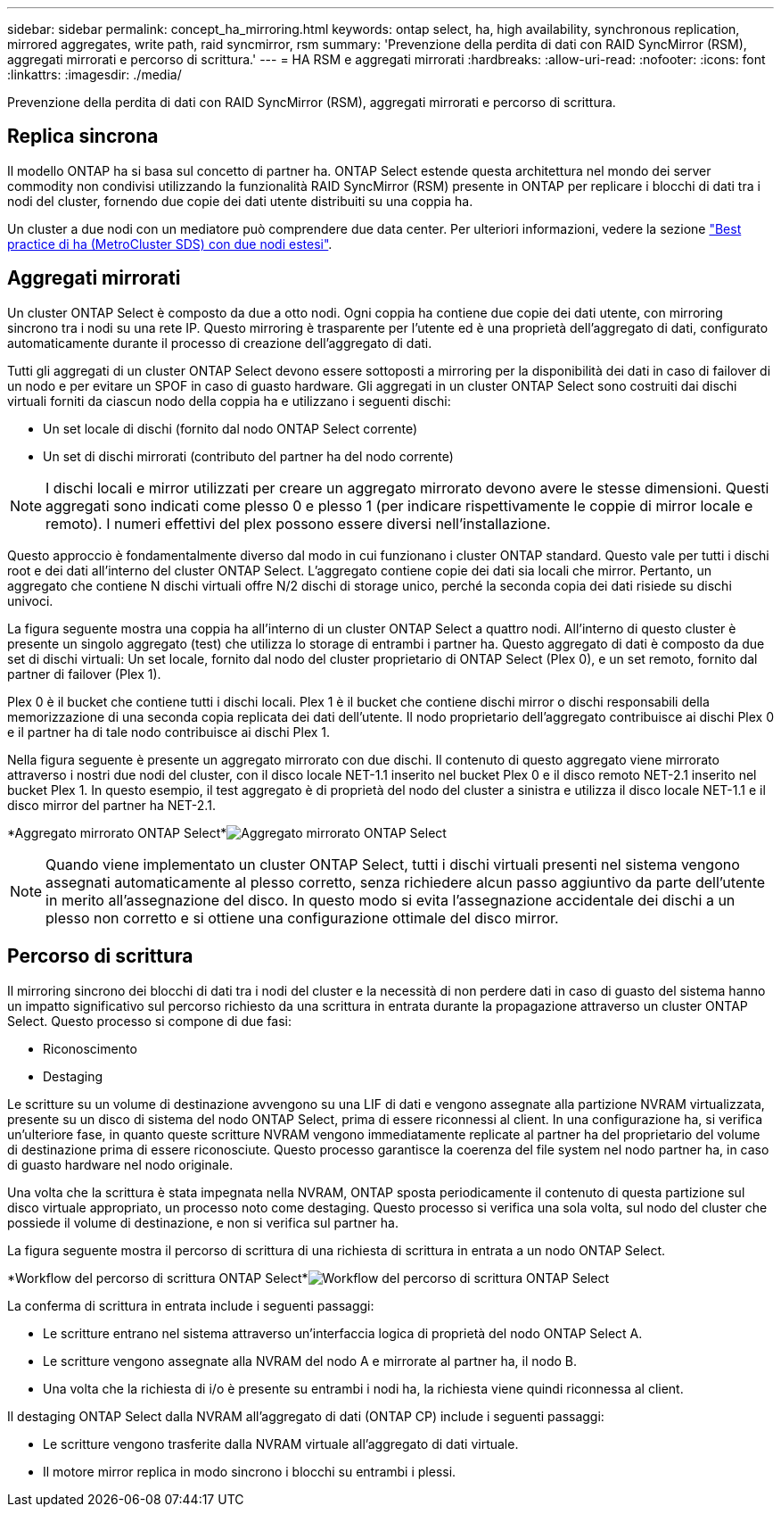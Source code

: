---
sidebar: sidebar 
permalink: concept_ha_mirroring.html 
keywords: ontap select, ha, high availability, synchronous replication, mirrored aggregates, write path, raid syncmirror, rsm 
summary: 'Prevenzione della perdita di dati con RAID SyncMirror (RSM), aggregati mirrorati e percorso di scrittura.' 
---
= HA RSM e aggregati mirrorati
:hardbreaks:
:allow-uri-read: 
:nofooter: 
:icons: font
:linkattrs: 
:imagesdir: ./media/


[role="lead"]
Prevenzione della perdita di dati con RAID SyncMirror (RSM), aggregati mirrorati e percorso di scrittura.



== Replica sincrona

Il modello ONTAP ha si basa sul concetto di partner ha. ONTAP Select estende questa architettura nel mondo dei server commodity non condivisi utilizzando la funzionalità RAID SyncMirror (RSM) presente in ONTAP per replicare i blocchi di dati tra i nodi del cluster, fornendo due copie dei dati utente distribuiti su una coppia ha.

Un cluster a due nodi con un mediatore può comprendere due data center. Per ulteriori informazioni, vedere la sezione link:reference_plan_best_practices.html#two-node-stretched-ha-metrocluster-sds-best-practices["Best practice di ha (MetroCluster SDS) con due nodi estesi"].



== Aggregati mirrorati

Un cluster ONTAP Select è composto da due a otto nodi. Ogni coppia ha contiene due copie dei dati utente, con mirroring sincrono tra i nodi su una rete IP. Questo mirroring è trasparente per l'utente ed è una proprietà dell'aggregato di dati, configurato automaticamente durante il processo di creazione dell'aggregato di dati.

Tutti gli aggregati di un cluster ONTAP Select devono essere sottoposti a mirroring per la disponibilità dei dati in caso di failover di un nodo e per evitare un SPOF in caso di guasto hardware. Gli aggregati in un cluster ONTAP Select sono costruiti dai dischi virtuali forniti da ciascun nodo della coppia ha e utilizzano i seguenti dischi:

* Un set locale di dischi (fornito dal nodo ONTAP Select corrente)
* Un set di dischi mirrorati (contributo del partner ha del nodo corrente)



NOTE: I dischi locali e mirror utilizzati per creare un aggregato mirrorato devono avere le stesse dimensioni. Questi aggregati sono indicati come plesso 0 e plesso 1 (per indicare rispettivamente le coppie di mirror locale e remoto). I numeri effettivi del plex possono essere diversi nell'installazione.

Questo approccio è fondamentalmente diverso dal modo in cui funzionano i cluster ONTAP standard. Questo vale per tutti i dischi root e dei dati all'interno del cluster ONTAP Select. L'aggregato contiene copie dei dati sia locali che mirror. Pertanto, un aggregato che contiene N dischi virtuali offre N/2 dischi di storage unico, perché la seconda copia dei dati risiede su dischi univoci.

La figura seguente mostra una coppia ha all'interno di un cluster ONTAP Select a quattro nodi. All'interno di questo cluster è presente un singolo aggregato (test) che utilizza lo storage di entrambi i partner ha. Questo aggregato di dati è composto da due set di dischi virtuali: Un set locale, fornito dal nodo del cluster proprietario di ONTAP Select (Plex 0), e un set remoto, fornito dal partner di failover (Plex 1).

Plex 0 è il bucket che contiene tutti i dischi locali. Plex 1 è il bucket che contiene dischi mirror o dischi responsabili della memorizzazione di una seconda copia replicata dei dati dell'utente. Il nodo proprietario dell'aggregato contribuisce ai dischi Plex 0 e il partner ha di tale nodo contribuisce ai dischi Plex 1.

Nella figura seguente è presente un aggregato mirrorato con due dischi. Il contenuto di questo aggregato viene mirrorato attraverso i nostri due nodi del cluster, con il disco locale NET-1.1 inserito nel bucket Plex 0 e il disco remoto NET-2.1 inserito nel bucket Plex 1. In questo esempio, il test aggregato è di proprietà del nodo del cluster a sinistra e utilizza il disco locale NET-1.1 e il disco mirror del partner ha NET-2.1.

*Aggregato mirrorato ONTAP Select*image:DDHA_03.jpg["Aggregato mirrorato ONTAP Select"]


NOTE: Quando viene implementato un cluster ONTAP Select, tutti i dischi virtuali presenti nel sistema vengono assegnati automaticamente al plesso corretto, senza richiedere alcun passo aggiuntivo da parte dell'utente in merito all'assegnazione del disco. In questo modo si evita l'assegnazione accidentale dei dischi a un plesso non corretto e si ottiene una configurazione ottimale del disco mirror.



== Percorso di scrittura

Il mirroring sincrono dei blocchi di dati tra i nodi del cluster e la necessità di non perdere dati in caso di guasto del sistema hanno un impatto significativo sul percorso richiesto da una scrittura in entrata durante la propagazione attraverso un cluster ONTAP Select. Questo processo si compone di due fasi:

* Riconoscimento
* Destaging


Le scritture su un volume di destinazione avvengono su una LIF di dati e vengono assegnate alla partizione NVRAM virtualizzata, presente su un disco di sistema del nodo ONTAP Select, prima di essere riconnessi al client. In una configurazione ha, si verifica un'ulteriore fase, in quanto queste scritture NVRAM vengono immediatamente replicate al partner ha del proprietario del volume di destinazione prima di essere riconosciute. Questo processo garantisce la coerenza del file system nel nodo partner ha, in caso di guasto hardware nel nodo originale.

Una volta che la scrittura è stata impegnata nella NVRAM, ONTAP sposta periodicamente il contenuto di questa partizione sul disco virtuale appropriato, un processo noto come destaging. Questo processo si verifica una sola volta, sul nodo del cluster che possiede il volume di destinazione, e non si verifica sul partner ha.

La figura seguente mostra il percorso di scrittura di una richiesta di scrittura in entrata a un nodo ONTAP Select.

*Workflow del percorso di scrittura ONTAP Select*image:DDHA_04.jpg["Workflow del percorso di scrittura ONTAP Select"]

La conferma di scrittura in entrata include i seguenti passaggi:

* Le scritture entrano nel sistema attraverso un'interfaccia logica di proprietà del nodo ONTAP Select A.
* Le scritture vengono assegnate alla NVRAM del nodo A e mirrorate al partner ha, il nodo B.
* Una volta che la richiesta di i/o è presente su entrambi i nodi ha, la richiesta viene quindi riconnessa al client.


Il destaging ONTAP Select dalla NVRAM all'aggregato di dati (ONTAP CP) include i seguenti passaggi:

* Le scritture vengono trasferite dalla NVRAM virtuale all'aggregato di dati virtuale.
* Il motore mirror replica in modo sincrono i blocchi su entrambi i plessi.

